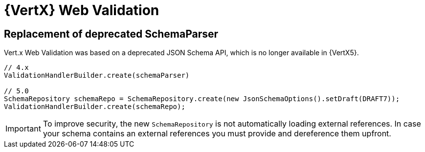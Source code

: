 = {VertX} Web Validation

== Replacement of deprecated SchemaParser

Vert.x Web Validation was based on a deprecated JSON Schema API, which is no longer available in {VertX5}.

[source,java]
----
// 4.x
ValidationHandlerBuilder.create(schemaParser)

// 5.0
SchemaRepository schemaRepo = SchemaRepository.create(new JsonSchemaOptions().setDraft(DRAFT7));
ValidationHandlerBuilder.create(schemaRepo);
----

IMPORTANT: To improve security, the new `SchemaRepository` is not automatically loading external references. In case your schema contains an external references you must provide and dereference them upfront.

